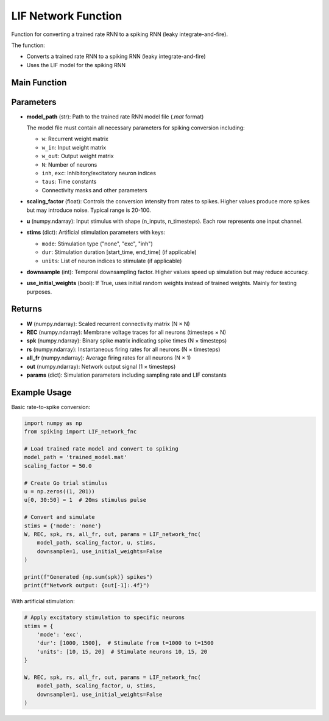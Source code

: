 LIF Network Function
====================================================

Function for converting a trained rate RNN to a spiking RNN (leaky integrate-and-fire).

The function:

* Converts a trained rate RNN to a spiking RNN (leaky integrate-and-fire)
* Uses the LIF model for the spiking RNN

Main Function
---------------------------------------------------

.. py:function:: LIF_network_fnc(model_path, scaling_factor, u, stims, downsample, use_initial_weights)

   Convert a trained rate RNN to a spiking neural network and simulate it.

   :param str model_path: Path to the trained rate RNN model file (.mat format only)
   :param float scaling_factor: Scaling factor for rate-to-spike conversion (typical range: 20-100)
   :param numpy.ndarray u: Input stimulus array with shape (n_inputs, n_timesteps)
   :param dict stims: Stimulation parameters for artificial stimulation
   :param int downsample: Temporal downsampling factor (1 = no downsampling)
   :param bool use_initial_weights: Whether to use initial random weights instead of trained weights
   
   :returns: Tuple containing (W, REC, spk, rs, all_fr, out, params)
   :rtype: tuple

Parameters
---------------------------------------------------

* **model_path** (str): Path to the trained rate RNN model file (`.mat` format)
  
  The model file must contain all necessary parameters for spiking conversion including:
  
  - ``w``: Recurrent weight matrix
  - ``w_in``: Input weight matrix
  - ``w_out``: Output weight matrix
  - ``N``: Number of neurons
  - ``inh``, ``exc``: Inhibitory/excitatory neuron indices
  - ``taus``: Time constants
  - Connectivity masks and other parameters

* **scaling_factor** (float): Controls the conversion intensity from rates to spikes. Higher values produce more spikes but may introduce noise. Typical range is 20-100.

* **u** (numpy.ndarray): Input stimulus with shape (n_inputs, n_timesteps). Each row represents one input channel.

* **stims** (dict): Artificial stimulation parameters with keys:
  
  - ``mode``: Stimulation type ("none", "exc", "inh")
  - ``dur``: Stimulation duration [start_time, end_time] (if applicable)
  - ``units``: List of neuron indices to stimulate (if applicable)

* **downsample** (int): Temporal downsampling factor. Higher values speed up simulation but may reduce accuracy.

* **use_initial_weights** (bool): If True, uses initial random weights instead of trained weights. Mainly for testing purposes.

Returns
--------------------------------------------------------------------

* **W** (numpy.ndarray): Scaled recurrent connectivity matrix (N × N)
* **REC** (numpy.ndarray): Membrane voltage traces for all neurons (timesteps × N)  
* **spk** (numpy.ndarray): Binary spike matrix indicating spike times (N × timesteps)
* **rs** (numpy.ndarray): Instantaneous firing rates for all neurons (N × timesteps)
* **all_fr** (numpy.ndarray): Average firing rates for all neurons (N × 1)
* **out** (numpy.ndarray): Network output signal (1 × timesteps)
* **params** (dict): Simulation parameters including sampling rate and LIF constants

Example Usage
--------------------------------------------------------------------

Basic rate-to-spike conversion:

.. code-block:: python

   import numpy as np
   from spiking import LIF_network_fnc
   
   # Load trained rate model and convert to spiking
   model_path = 'trained_model.mat'
   scaling_factor = 50.0
   
   # Create Go trial stimulus
   u = np.zeros((1, 201))
   u[0, 30:50] = 1  # 20ms stimulus pulse
   
   # Convert and simulate
   stims = {'mode': 'none'}
   W, REC, spk, rs, all_fr, out, params = LIF_network_fnc(
       model_path, scaling_factor, u, stims,
       downsample=1, use_initial_weights=False
   )
   
   print(f"Generated {np.sum(spk)} spikes")
   print(f"Network output: {out[-1]:.4f}")

With artificial stimulation:

.. code-block:: python

   # Apply excitatory stimulation to specific neurons
   stims = {
       'mode': 'exc',
       'dur': [1000, 1500],  # Stimulate from t=1000 to t=1500
       'units': [10, 15, 20]  # Stimulate neurons 10, 15, 20
   }
   
   W, REC, spk, rs, all_fr, out, params = LIF_network_fnc(
       model_path, scaling_factor, u, stims,
       downsample=1, use_initial_weights=False
   )